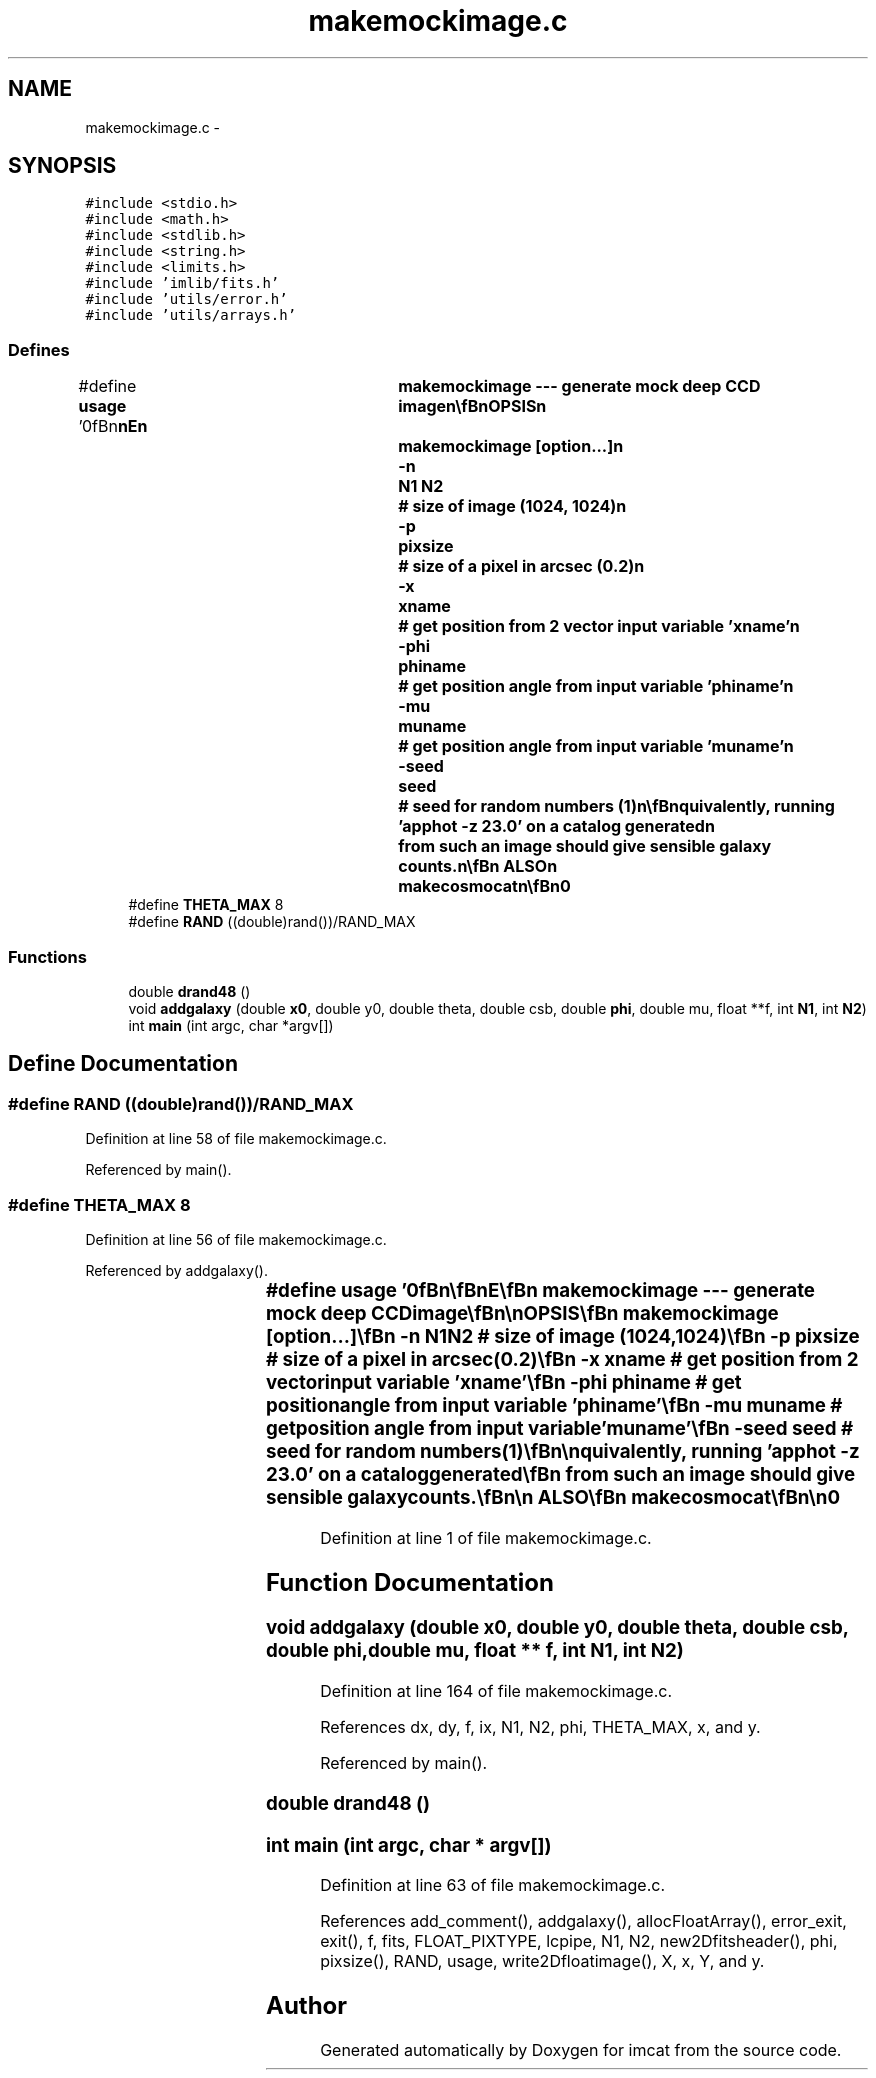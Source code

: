 .TH "makemockimage.c" 3 "23 Dec 2003" "imcat" \" -*- nroff -*-
.ad l
.nh
.SH NAME
makemockimage.c \- 
.SH SYNOPSIS
.br
.PP
\fC#include <stdio.h>\fP
.br
\fC#include <math.h>\fP
.br
\fC#include <stdlib.h>\fP
.br
\fC#include <string.h>\fP
.br
\fC#include <limits.h>\fP
.br
\fC#include 'imlib/fits.h'\fP
.br
\fC#include 'utils/error.h'\fP
.br
\fC#include 'utils/arrays.h'\fP
.br

.SS "Defines"

.in +1c
.ti -1c
.RI "#define \fBusage\fP   '\\n\\\fBn\fP\\\fBn\fP\\NAME\\\fBn\fP\\	makemockimage --- generate mock deep CCD image\\\fBn\fP\\\\\fBn\fP\\SYNOPSIS\\\fBn\fP\\	makemockimage [option...]\\\fBn\fP\\		-\fBn\fP 	\fBN1\fP \fBN2\fP		# size of image (1024, 1024)\\\fBn\fP\\		-p	pixsize		# size of \fBa\fP \fBpixel\fP in \fBarcsec\fP (0.2)\\\fBn\fP\\		-x 	\fBxname\fP		# get position from 2 vector input variable '\fBxname\fP'\\\fBn\fP\\		-\fBphi\fP 	phiname		# get position \fBangle\fP from input variable 'phiname'\\\fBn\fP\\		-mu 	muname		# get position \fBangle\fP from input variable 'muname'\\\fBn\fP\\		-\fBseed\fP	\fBseed\fP		# \fBseed\fP for random numbers (1)\\\fBn\fP\\\\\fBn\fP\\DESCRIPTION\\\fBn\fP\\	\\'makemockimage\\' reads \fBa\fP catalogue of containing size\\\fBn\fP\\	'theta' and central surface brightness 'csb' (perhaps generated\\\fBn\fP\\	by 'makecosmocat') information and generates \fBa\fP \fBfits\fP\\\fBn\fP\\	image containing exponential disks of random orientation.\\\fBn\fP\\\\\fBn\fP\\	By default, makemockimage will generate uniform random position\\\fBn\fP\\	x, position \fBangle\fP \fBphi\fP and orientation mu (the latter being the\\\fBn\fP\\	cosine of the \fBangle\fP between the disk polar axis and the \fBline\fP\\\fBn\fP\\	of sight) but you can use -x, -\fBphi\fP and -mu \fBoptions\fP to\\\fBn\fP\\	read these from the input catalogue instead.\\\fBn\fP\\\\\fBn\fP\\	For dust free disk galaxies one would expect the surface\\\fBn\fP\\	brighness to vary with orientation as 1 / mu.  However, images\\\fBn\fP\\	made in this way look quite unrealistic, with way too many bright\\\fBn\fP\\	\fBedge\fP on things, so in the default \fBmode\fP we take the 'optically\\\fBn\fP\\	thick' approximation and don'\fBt\fP scale the csb.\\\fBn\fP\\\\\fBn\fP\\	If used with makecosmocat with default parameters, the flux of\\\fBn\fP\\	objects in the resulting images with \fBnumber\fP density like that of\\\fBn\fP\\	R=24 galaxies (about 5e4 per square degree) is approximately 0.4.\\\fBn\fP\\	Equivalently, running 'apphot -\fBz\fP 23.0' on \fBa\fP catalog generated\\\fBn\fP\\	from such an image should give sensible galaxy counts.\\\fBn\fP\\\\\fBn\fP\\SEE ALSO\\\fBn\fP\\	makecosmocat\\\fBn\fP\\\\\fBn\fP\\AUTHOR\\\fBn\fP\\	Nick Kaiser:  kaiser@hawaii.edu\\\fBn\fP\\\\\fBn\fP\\\fBn\fP\\\fBn\fP'"
.br
.ti -1c
.RI "#define \fBTHETA_MAX\fP   8"
.br
.ti -1c
.RI "#define \fBRAND\fP   ((double)rand())/RAND_MAX"
.br
.in -1c
.SS "Functions"

.in +1c
.ti -1c
.RI "double \fBdrand48\fP ()"
.br
.ti -1c
.RI "void \fBaddgalaxy\fP (double \fBx0\fP, double y0, double theta, double csb, double \fBphi\fP, double mu, float **f, int \fBN1\fP, int \fBN2\fP)"
.br
.ti -1c
.RI "int \fBmain\fP (int argc, char *argv[])"
.br
.in -1c
.SH "Define Documentation"
.PP 
.SS "#define RAND   ((double)rand())/RAND_MAX"
.PP
Definition at line 58 of file makemockimage.c.
.PP
Referenced by main().
.SS "#define THETA_MAX   8"
.PP
Definition at line 56 of file makemockimage.c.
.PP
Referenced by addgalaxy().
.SS "#define \fBusage\fP   '\\n\\\fBn\fP\\\fBn\fP\\NAME\\\fBn\fP\\	makemockimage --- generate mock deep CCD image\\\fBn\fP\\\\\fBn\fP\\SYNOPSIS\\\fBn\fP\\	makemockimage [option...]\\\fBn\fP\\		-\fBn\fP 	\fBN1\fP \fBN2\fP		# size of image (1024, 1024)\\\fBn\fP\\		-p	pixsize		# size of \fBa\fP \fBpixel\fP in \fBarcsec\fP (0.2)\\\fBn\fP\\		-x 	\fBxname\fP		# get position from 2 vector input variable '\fBxname\fP'\\\fBn\fP\\		-\fBphi\fP 	phiname		# get position \fBangle\fP from input variable 'phiname'\\\fBn\fP\\		-mu 	muname		# get position \fBangle\fP from input variable 'muname'\\\fBn\fP\\		-\fBseed\fP	\fBseed\fP		# \fBseed\fP for random numbers (1)\\\fBn\fP\\\\\fBn\fP\\DESCRIPTION\\\fBn\fP\\	\\'makemockimage\\' reads \fBa\fP catalogue of containing size\\\fBn\fP\\	'theta' and central surface brightness 'csb' (perhaps generated\\\fBn\fP\\	by 'makecosmocat') information and generates \fBa\fP \fBfits\fP\\\fBn\fP\\	image containing exponential disks of random orientation.\\\fBn\fP\\\\\fBn\fP\\	By default, makemockimage will generate uniform random position\\\fBn\fP\\	x, position \fBangle\fP \fBphi\fP and orientation mu (the latter being the\\\fBn\fP\\	cosine of the \fBangle\fP between the disk polar axis and the \fBline\fP\\\fBn\fP\\	of sight) but you can use -x, -\fBphi\fP and -mu \fBoptions\fP to\\\fBn\fP\\	read these from the input catalogue instead.\\\fBn\fP\\\\\fBn\fP\\	For dust free disk galaxies one would expect the surface\\\fBn\fP\\	brighness to vary with orientation as 1 / mu.  However, images\\\fBn\fP\\	made in this way look quite unrealistic, with way too many bright\\\fBn\fP\\	\fBedge\fP on things, so in the default \fBmode\fP we take the 'optically\\\fBn\fP\\	thick' approximation and don'\fBt\fP scale the csb.\\\fBn\fP\\\\\fBn\fP\\	If used with makecosmocat with default parameters, the flux of\\\fBn\fP\\	objects in the resulting images with \fBnumber\fP density like that of\\\fBn\fP\\	R=24 galaxies (about 5e4 per square degree) is approximately 0.4.\\\fBn\fP\\	Equivalently, running 'apphot -\fBz\fP 23.0' on \fBa\fP catalog generated\\\fBn\fP\\	from such an image should give sensible galaxy counts.\\\fBn\fP\\\\\fBn\fP\\SEE ALSO\\\fBn\fP\\	makecosmocat\\\fBn\fP\\\\\fBn\fP\\AUTHOR\\\fBn\fP\\	Nick Kaiser:  kaiser@hawaii.edu\\\fBn\fP\\\\\fBn\fP\\\fBn\fP\\\fBn\fP'"
.PP
Definition at line 1 of file makemockimage.c.
.SH "Function Documentation"
.PP 
.SS "void addgalaxy (double x0, double y0, double theta, double csb, double phi, double mu, float ** f, int N1, int N2)"
.PP
Definition at line 164 of file makemockimage.c.
.PP
References dx, dy, f, ix, N1, N2, phi, THETA_MAX, x, and y.
.PP
Referenced by main().
.SS "double drand48 ()"
.PP
.SS "int main (int argc, char * argv[])"
.PP
Definition at line 63 of file makemockimage.c.
.PP
References add_comment(), addgalaxy(), allocFloatArray(), error_exit, exit(), f, fits, FLOAT_PIXTYPE, lcpipe, N1, N2, new2Dfitsheader(), phi, pixsize(), RAND, usage, write2Dfloatimage(), X, x, Y, and y.
.SH "Author"
.PP 
Generated automatically by Doxygen for imcat from the source code.
